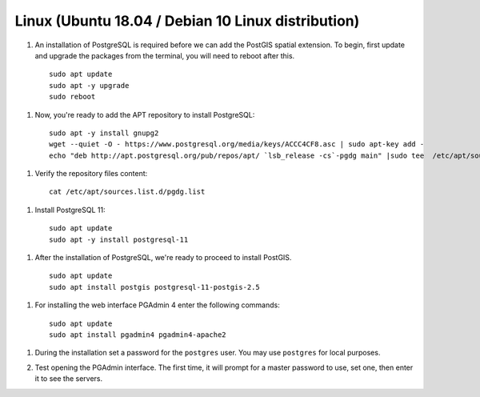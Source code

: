 .. _installation_linux:

Linux (Ubuntu 18.04 / Debian 10 Linux distribution)
---------------------------------------------------

#. An installation of PostgreSQL is required before we can add the PostGIS spatial extension. To begin, first update and upgrade the packages from the terminal, you will need to reboot after this.

  ::
   
    sudo apt update
    sudo apt -y upgrade
    sudo reboot

#. Now, you're ready to add the APT repository to install PostgreSQL:

  ::
  
    sudo apt -y install gnupg2
    wget --quiet -O - https://www.postgresql.org/media/keys/ACCC4CF8.asc | sudo apt-key add -
    echo "deb http://apt.postgresql.org/pub/repos/apt/ `lsb_release -cs`-pgdg main" |sudo tee  /etc/apt/sources.list.d/pgdg.list

#. Verify the repository files content:

  ::
  
    cat /etc/apt/sources.list.d/pgdg.list
    
#. Install PostgreSQL 11:

  ::
  
    sudo apt update
    sudo apt -y install postgresql-11
    
#. After the installation of PostgreSQL, we're ready to proceed to install PostGIS.

  ::
  
    sudo apt update
    sudo apt install postgis postgresql-11-postgis-2.5

#. For installing the web interface PGAdmin 4 enter the following commands:

  ::
    
    sudo apt update
    sudo apt install pgadmin4 pgadmin4-apache2

#. During the installation set a password for the ``postgres`` user. You may use ``postgres`` for local purposes.

   .. image:: ./screenshots/pgadmin_linux1.png
      :class: inline
      
#. Test opening the PGAdmin interface. The first time, it will prompt for a master password to use, set one, then enter it to see the servers.
